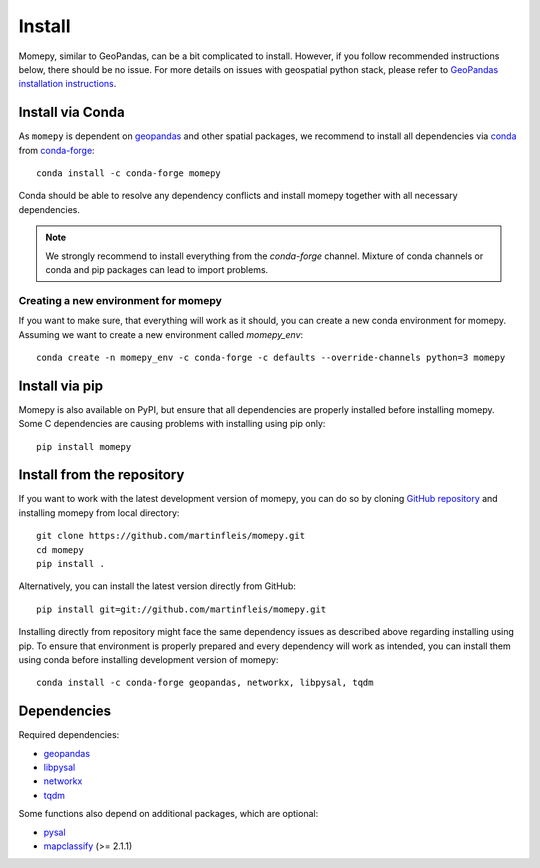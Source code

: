 Install
=======

Momepy, similar to GeoPandas, can be a bit complicated to install. However,
if you follow recommended instructions below, there should be no issue. For
more details on issues with geospatial python stack, please refer to `GeoPandas
installation instructions <http://geopandas.org/install.html>`__.

Install via Conda
-----------------

As ``momepy`` is dependent on `geopandas`_ and other spatial packages, we recommend
to install all dependencies via `conda`_ from `conda-forge`_::

    conda install -c conda-forge momepy

Conda should be able to resolve any dependency conflicts and install momepy
together with all necessary dependencies.

.. note::

    We strongly recommend to install everything from the *conda-forge* channel.
    Mixture of conda channels or conda and pip packages can lead to import problems.


Creating a new environment for momepy
^^^^^^^^^^^^^^^^^^^^^^^^^^^^^^^^^^^^^

If you want to make sure, that everything will work as it should, you can create
a new conda environment for momepy. Assuming we want to create a new environment
called `momepy_env`::

    conda create -n momepy_env -c conda-forge -c defaults --override-channels python=3 momepy


Install via pip
---------------

Momepy is also available on PyPI, but ensure that all dependencies are properly
installed before installing momepy. Some C dependencies are causing problems with
installing using pip only::

    pip install momepy

Install from the repository
---------------------------

If you want to work with the latest development version of momepy, you can do so
by cloning `GitHub repository <https://github.com/martinfleis/momepy>`__ and
installing momepy from local directory::

    git clone https://github.com/martinfleis/momepy.git
    cd momepy
    pip install .

Alternatively, you can install the latest version directly from GitHub::

    pip install git=git://github.com/martinfleis/momepy.git

Installing directly from repository might face the same dependency issues as
described above regarding installing using pip. To ensure that environment is
properly prepared and every dependency will work as intended, you can install
them using conda before installing development version of momepy::

    conda install -c conda-forge geopandas, networkx, libpysal, tqdm


Dependencies
------------

Required dependencies:

- `geopandas`_
- `libpysal`_
- `networkx`_
- `tqdm`_

Some functions also depend on additional packages, which are optional:

- `pysal`_
- `mapclassify`_ (>= 2.1.1)

.. _geopandas: https://geopandas.org/

.. _mapclassify: https://mapclassify.readthedocs.io/en/latest/

.. _libpysal: https://libpysal.readthedocs.io

.. _networkx: http://networkx.github.io

.. _tqdm: http://networkx.github.io

.. _pysal: http://pysal.org

.. _conda-forge: https://conda-forge.org/

.. _conda: https://conda.io/en/latest/
